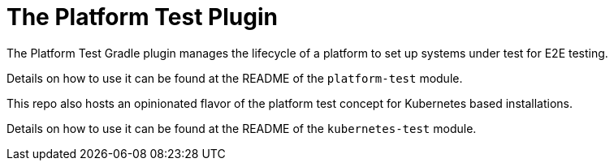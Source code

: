 [[platform_test_plugin]]
= The Platform Test Plugin

The Platform Test Gradle plugin manages the lifecycle of a platform to set up systems under test for E2E testing.

Details on how to use it can be found at the README of the `platform-test` module.

This repo also hosts an opinionated flavor of the platform test concept for Kubernetes based installations.

Details on how to use it can be found at the README of the `kubernetes-test` module.
